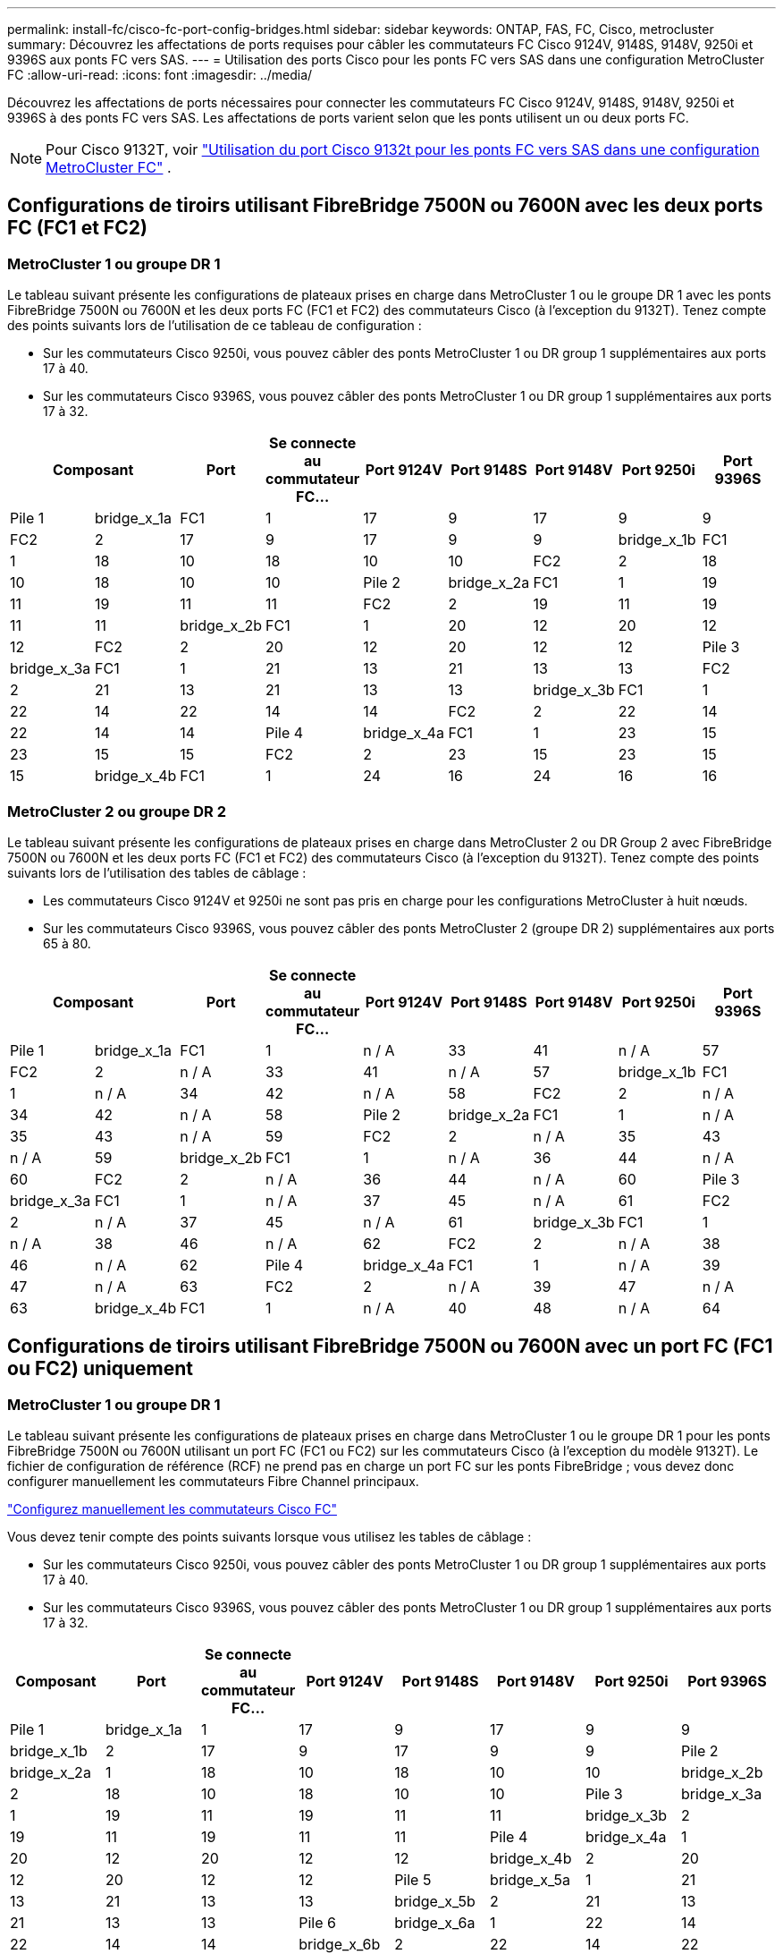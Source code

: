 ---
permalink: install-fc/cisco-fc-port-config-bridges.html 
sidebar: sidebar 
keywords: ONTAP, FAS, FC, Cisco, metrocluster 
summary: Découvrez les affectations de ports requises pour câbler les commutateurs FC Cisco 9124V, 9148S, 9148V, 9250i et 9396S aux ponts FC vers SAS. 
---
= Utilisation des ports Cisco pour les ponts FC vers SAS dans une configuration MetroCluster FC
:allow-uri-read: 
:icons: font
:imagesdir: ../media/


[role="lead"]
Découvrez les affectations de ports nécessaires pour connecter les commutateurs FC Cisco 9124V, 9148S, 9148V, 9250i et 9396S à des ponts FC vers SAS. Les affectations de ports varient selon que les ponts utilisent un ou deux ports FC.


NOTE: Pour Cisco 9132T, voir link:cisco-9132t-fc-port-config-bridges.html["Utilisation du port Cisco 9132t pour les ponts FC vers SAS dans une configuration MetroCluster FC"] .



== Configurations de tiroirs utilisant FibreBridge 7500N ou 7600N avec les deux ports FC (FC1 et FC2)



=== MetroCluster 1 ou groupe DR 1

Le tableau suivant présente les configurations de plateaux prises en charge dans MetroCluster 1 ou le groupe DR 1 avec les ponts FibreBridge 7500N ou 7600N et les deux ports FC (FC1 et FC2) des commutateurs Cisco (à l'exception du 9132T). Tenez compte des points suivants lors de l'utilisation de ce tableau de configuration :

* Sur les commutateurs Cisco 9250i, vous pouvez câbler des ponts MetroCluster 1 ou DR group 1 supplémentaires aux ports 17 à 40.
* Sur les commutateurs Cisco 9396S, vous pouvez câbler des ponts MetroCluster 1 ou DR group 1 supplémentaires aux ports 17 à 32.


[cols="2a,2a,2a,2a,2a,2a,2a,2a,2a"]
|===
2+| *Composant* | *Port* | *Se connecte au commutateur FC...* | *Port 9124V* | *Port 9148S* | *Port 9148V* | *Port 9250i* | *Port 9396S* 


 a| 
Pile 1
 a| 
bridge_x_1a
 a| 
FC1
 a| 
1
 a| 
17
 a| 
9
 a| 
17
 a| 
9
 a| 
9



 a| 
FC2
 a| 
2
 a| 
17
 a| 
9
 a| 
17
 a| 
9
 a| 
9



 a| 
bridge_x_1b
 a| 
FC1
 a| 
1
 a| 
18
 a| 
10
 a| 
18
 a| 
10
 a| 
10



 a| 
FC2
 a| 
2
 a| 
18
 a| 
10
 a| 
18
 a| 
10
 a| 
10



 a| 
Pile 2
 a| 
bridge_x_2a
 a| 
FC1
 a| 
1
 a| 
19
 a| 
11
 a| 
19
 a| 
11
 a| 
11



 a| 
FC2
 a| 
2
 a| 
19
 a| 
11
 a| 
19
 a| 
11
 a| 
11



 a| 
bridge_x_2b
 a| 
FC1
 a| 
1
 a| 
20
 a| 
12
 a| 
20
 a| 
12
 a| 
12



 a| 
FC2
 a| 
2
 a| 
20
 a| 
12
 a| 
20
 a| 
12
 a| 
12



 a| 
Pile 3
 a| 
bridge_x_3a
 a| 
FC1
 a| 
1
 a| 
21
 a| 
13
 a| 
21
 a| 
13
 a| 
13



 a| 
FC2
 a| 
2
 a| 
21
 a| 
13
 a| 
21
 a| 
13
 a| 
13



 a| 
bridge_x_3b
 a| 
FC1
 a| 
1
 a| 
22
 a| 
14
 a| 
22
 a| 
14
 a| 
14



 a| 
FC2
 a| 
2
 a| 
22
 a| 
14
 a| 
22
 a| 
14
 a| 
14



 a| 
Pile 4
 a| 
bridge_x_4a
 a| 
FC1
 a| 
1
 a| 
23
 a| 
15
 a| 
23
 a| 
15
 a| 
15



 a| 
FC2
 a| 
2
 a| 
23
 a| 
15
 a| 
23
 a| 
15
 a| 
15



 a| 
bridge_x_4b
 a| 
FC1
 a| 
1
 a| 
24
 a| 
16
 a| 
24
 a| 
16
 a| 
16



 a| 
FC2
 a| 
2
 a| 
24
 a| 
16
 a| 
24
 a| 
16
 a| 
16

|===


=== MetroCluster 2 ou groupe DR 2

Le tableau suivant présente les configurations de plateaux prises en charge dans MetroCluster 2 ou DR Group 2 avec FibreBridge 7500N ou 7600N et les deux ports FC (FC1 et FC2) des commutateurs Cisco (à l'exception du 9132T). Tenez compte des points suivants lors de l'utilisation des tables de câblage :

* Les commutateurs Cisco 9124V et 9250i ne sont pas pris en charge pour les configurations MetroCluster à huit nœuds.
* Sur les commutateurs Cisco 9396S, vous pouvez câbler des ponts MetroCluster 2 (groupe DR 2) supplémentaires aux ports 65 à 80.


[cols="2a,2a,2a,2a,2a,2a,2a,2a,2a"]
|===
2+| *Composant* | *Port* | *Se connecte au commutateur FC...* | *Port 9124V* | *Port 9148S* | *Port 9148V* | *Port 9250i* | *Port 9396S* 


 a| 
Pile 1
 a| 
bridge_x_1a
 a| 
FC1
 a| 
1
 a| 
n / A
 a| 
33
 a| 
41
 a| 
n / A
 a| 
57



 a| 
FC2
 a| 
2
 a| 
n / A
 a| 
33
 a| 
41
 a| 
n / A
 a| 
57



 a| 
bridge_x_1b
 a| 
FC1
 a| 
1
 a| 
n / A
 a| 
34
 a| 
42
 a| 
n / A
 a| 
58



 a| 
FC2
 a| 
2
 a| 
n / A
 a| 
34
 a| 
42
 a| 
n / A
 a| 
58



 a| 
Pile 2
 a| 
bridge_x_2a
 a| 
FC1
 a| 
1
 a| 
n / A
 a| 
35
 a| 
43
 a| 
n / A
 a| 
59



 a| 
FC2
 a| 
2
 a| 
n / A
 a| 
35
 a| 
43
 a| 
n / A
 a| 
59



 a| 
bridge_x_2b
 a| 
FC1
 a| 
1
 a| 
n / A
 a| 
36
 a| 
44
 a| 
n / A
 a| 
60



 a| 
FC2
 a| 
2
 a| 
n / A
 a| 
36
 a| 
44
 a| 
n / A
 a| 
60



 a| 
Pile 3
 a| 
bridge_x_3a
 a| 
FC1
 a| 
1
 a| 
n / A
 a| 
37
 a| 
45
 a| 
n / A
 a| 
61



 a| 
FC2
 a| 
2
 a| 
n / A
 a| 
37
 a| 
45
 a| 
n / A
 a| 
61



 a| 
bridge_x_3b
 a| 
FC1
 a| 
1
 a| 
n / A
 a| 
38
 a| 
46
 a| 
n / A
 a| 
62



 a| 
FC2
 a| 
2
 a| 
n / A
 a| 
38
 a| 
46
 a| 
n / A
 a| 
62



 a| 
Pile 4
 a| 
bridge_x_4a
 a| 
FC1
 a| 
1
 a| 
n / A
 a| 
39
 a| 
47
 a| 
n / A
 a| 
63



 a| 
FC2
 a| 
2
 a| 
n / A
 a| 
39
 a| 
47
 a| 
n / A
 a| 
63



 a| 
bridge_x_4b
 a| 
FC1
 a| 
1
 a| 
n / A
 a| 
40
 a| 
48
 a| 
n / A
 a| 
64



 a| 
FC2
 a| 
2
 a| 
n / A
 a| 
40
 a| 
48
 a| 
n / A
 a| 
64

|===


== Configurations de tiroirs utilisant FibreBridge 7500N ou 7600N avec un port FC (FC1 ou FC2) uniquement



=== MetroCluster 1 ou groupe DR 1

Le tableau suivant présente les configurations de plateaux prises en charge dans MetroCluster 1 ou le groupe DR 1 pour les ponts FibreBridge 7500N ou 7600N utilisant un port FC (FC1 ou FC2) sur les commutateurs Cisco (à l'exception du modèle 9132T). Le fichier de configuration de référence (RCF) ne prend pas en charge un port FC sur les ponts FibreBridge ; vous devez donc configurer manuellement les commutateurs Fibre Channel principaux.

link:../install-fc/task_fcsw_cisco_configure_a_cisco_switch_supertask.html["Configurez manuellement les commutateurs Cisco FC"]

Vous devez tenir compte des points suivants lorsque vous utilisez les tables de câblage :

* Sur les commutateurs Cisco 9250i, vous pouvez câbler des ponts MetroCluster 1 ou DR group 1 supplémentaires aux ports 17 à 40.
* Sur les commutateurs Cisco 9396S, vous pouvez câbler des ponts MetroCluster 1 ou DR group 1 supplémentaires aux ports 17 à 32.


[cols="2a,2a,2a,2a,2a,2a,2a,2a"]
|===
| *Composant* | *Port* | *Se connecte au commutateur FC...* | *Port 9124V* | *Port 9148S* | *Port 9148V* | *Port 9250i* | *Port 9396S* 


 a| 
Pile 1
 a| 
bridge_x_1a
 a| 
1
 a| 
17
 a| 
9
 a| 
17
 a| 
9
 a| 
9



 a| 
bridge_x_1b
 a| 
2
 a| 
17
 a| 
9
 a| 
17
 a| 
9
 a| 
9



 a| 
Pile 2
 a| 
bridge_x_2a
 a| 
1
 a| 
18
 a| 
10
 a| 
18
 a| 
10
 a| 
10



 a| 
bridge_x_2b
 a| 
2
 a| 
18
 a| 
10
 a| 
18
 a| 
10
 a| 
10



 a| 
Pile 3
 a| 
bridge_x_3a
 a| 
1
 a| 
19
 a| 
11
 a| 
19
 a| 
11
 a| 
11



 a| 
bridge_x_3b
 a| 
2
 a| 
19
 a| 
11
 a| 
19
 a| 
11
 a| 
11



 a| 
Pile 4
 a| 
bridge_x_4a
 a| 
1
 a| 
20
 a| 
12
 a| 
20
 a| 
12
 a| 
12



 a| 
bridge_x_4b
 a| 
2
 a| 
20
 a| 
12
 a| 
20
 a| 
12
 a| 
12



 a| 
Pile 5
 a| 
bridge_x_5a
 a| 
1
 a| 
21
 a| 
13
 a| 
21
 a| 
13
 a| 
13



 a| 
bridge_x_5b
 a| 
2
 a| 
21
 a| 
13
 a| 
21
 a| 
13
 a| 
13



 a| 
Pile 6
 a| 
bridge_x_6a
 a| 
1
 a| 
22
 a| 
14
 a| 
22
 a| 
14
 a| 
14



 a| 
bridge_x_6b
 a| 
2
 a| 
22
 a| 
14
 a| 
22
 a| 
14
 a| 
14



 a| 
Pile 7
 a| 
bridge_x_7a
 a| 
1
 a| 
23
 a| 
15
 a| 
23
 a| 
15
 a| 
15



 a| 
bridge_x_7b
 a| 
2
 a| 
23
 a| 
15
 a| 
23
 a| 
15
 a| 
15



 a| 
Pile 8
 a| 
bridge_x_8a
 a| 
1
 a| 
24
 a| 
16
 a| 
24
 a| 
16
 a| 
16



 a| 
bridge_x_8b
 a| 
2
 a| 
24
 a| 
16
 a| 
24
 a| 
16
 a| 
16

|===


=== MetroCluster 2 ou groupe DR 2

Le tableau suivant présente les configurations de plateaux prises en charge dans MetroCluster 2 ou le groupe DR 2 pour les ponts FibreBridge 7500N ou 7600N utilisant un port FC (FC1 ou FC2) sur les commutateurs Cisco (hors 9132T). Tenez compte des points suivants lors de l'utilisation de ce tableau de configuration :

* Les commutateurs Cisco 9124V et 9250i ne sont pas pris en charge pour les configurations MetroCluster à huit nœuds.
* Sur les commutateurs Cisco 9396S, vous pouvez câbler des ponts MetroCluster 2 ou DR group 2 supplémentaires aux ports 65 à 80.


[cols="2a,2a,2a,2a,2a,2a,2a,2a"]
|===
| *Composant* | *Port* | *Se connecte au commutateur FC...* | *Port 9124V* | *Port 9148S* | *Port 9148V* | *Port 9250i* | *Port 9396S* 


 a| 
Pile 1
 a| 
bridge_x_1a
 a| 
1
 a| 
n / A
 a| 
33
 a| 
41
 a| 
n / A
 a| 
57



 a| 
bridge_x_1b
 a| 
2
 a| 
n / A
 a| 
33
 a| 
41
 a| 
n / A
 a| 
57



 a| 
Pile 2
 a| 
bridge_x_2a
 a| 
1
 a| 
n / A
 a| 
34
 a| 
42
 a| 
n / A
 a| 
58



 a| 
bridge_x_2b
 a| 
2
 a| 
n / A
 a| 
34
 a| 
42
 a| 
n / A
 a| 
58



 a| 
Pile 3
 a| 
bridge_x_3a
 a| 
1
 a| 
n / A
 a| 
35
 a| 
43
 a| 
n / A
 a| 
59



 a| 
bridge_x_3b
 a| 
2
 a| 
n / A
 a| 
35
 a| 
43
 a| 
n / A
 a| 
59



 a| 
Pile 4
 a| 
bridge_x_4a
 a| 
1
 a| 
n / A
 a| 
36
 a| 
44
 a| 
n / A
 a| 
60



 a| 
bridge_x_4b
 a| 
2
 a| 
n / A
 a| 
36
 a| 
44
 a| 
n / A
 a| 
60



 a| 
Pile 5
 a| 
bridge_x_5a
 a| 
1
 a| 
n / A
 a| 
37
 a| 
45
 a| 
n / A
 a| 
61



 a| 
bridge_x_5b
 a| 
2
 a| 
n / A
 a| 
37
 a| 
45
 a| 
n / A
 a| 
61



 a| 
Pile 6
 a| 
bridge_x_6a
 a| 
1
 a| 
n / A
 a| 
38
 a| 
46
 a| 
n / A
 a| 
62



 a| 
bridge_x_6b
 a| 
2
 a| 
n / A
 a| 
38
 a| 
46
 a| 
n / A
 a| 
62



 a| 
Pile 7
 a| 
bridge_x_7a
 a| 
1
 a| 
n / A
 a| 
39
 a| 
47
 a| 
n / A
 a| 
63



 a| 
bridge_x_7b
 a| 
2
 a| 
n / A
 a| 
39
 a| 
47
 a| 
n / A
 a| 
63



 a| 
Pile 8
 a| 
bridge_x_8a
 a| 
1
 a| 
n / A
 a| 
40
 a| 
48
 a| 
n / A
 a| 
64



 a| 
bridge_x_8b
 a| 
2
 a| 
n / A
 a| 
40
 a| 
48
 a| 
n / A
 a| 
64

|===